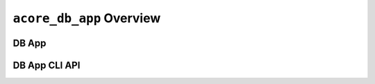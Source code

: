 ``acore_db_app`` Overview
==============================================================================



DB App
------------------------------------------------------------------------------


DB App CLI API
------------------------------------------------------------------------------
